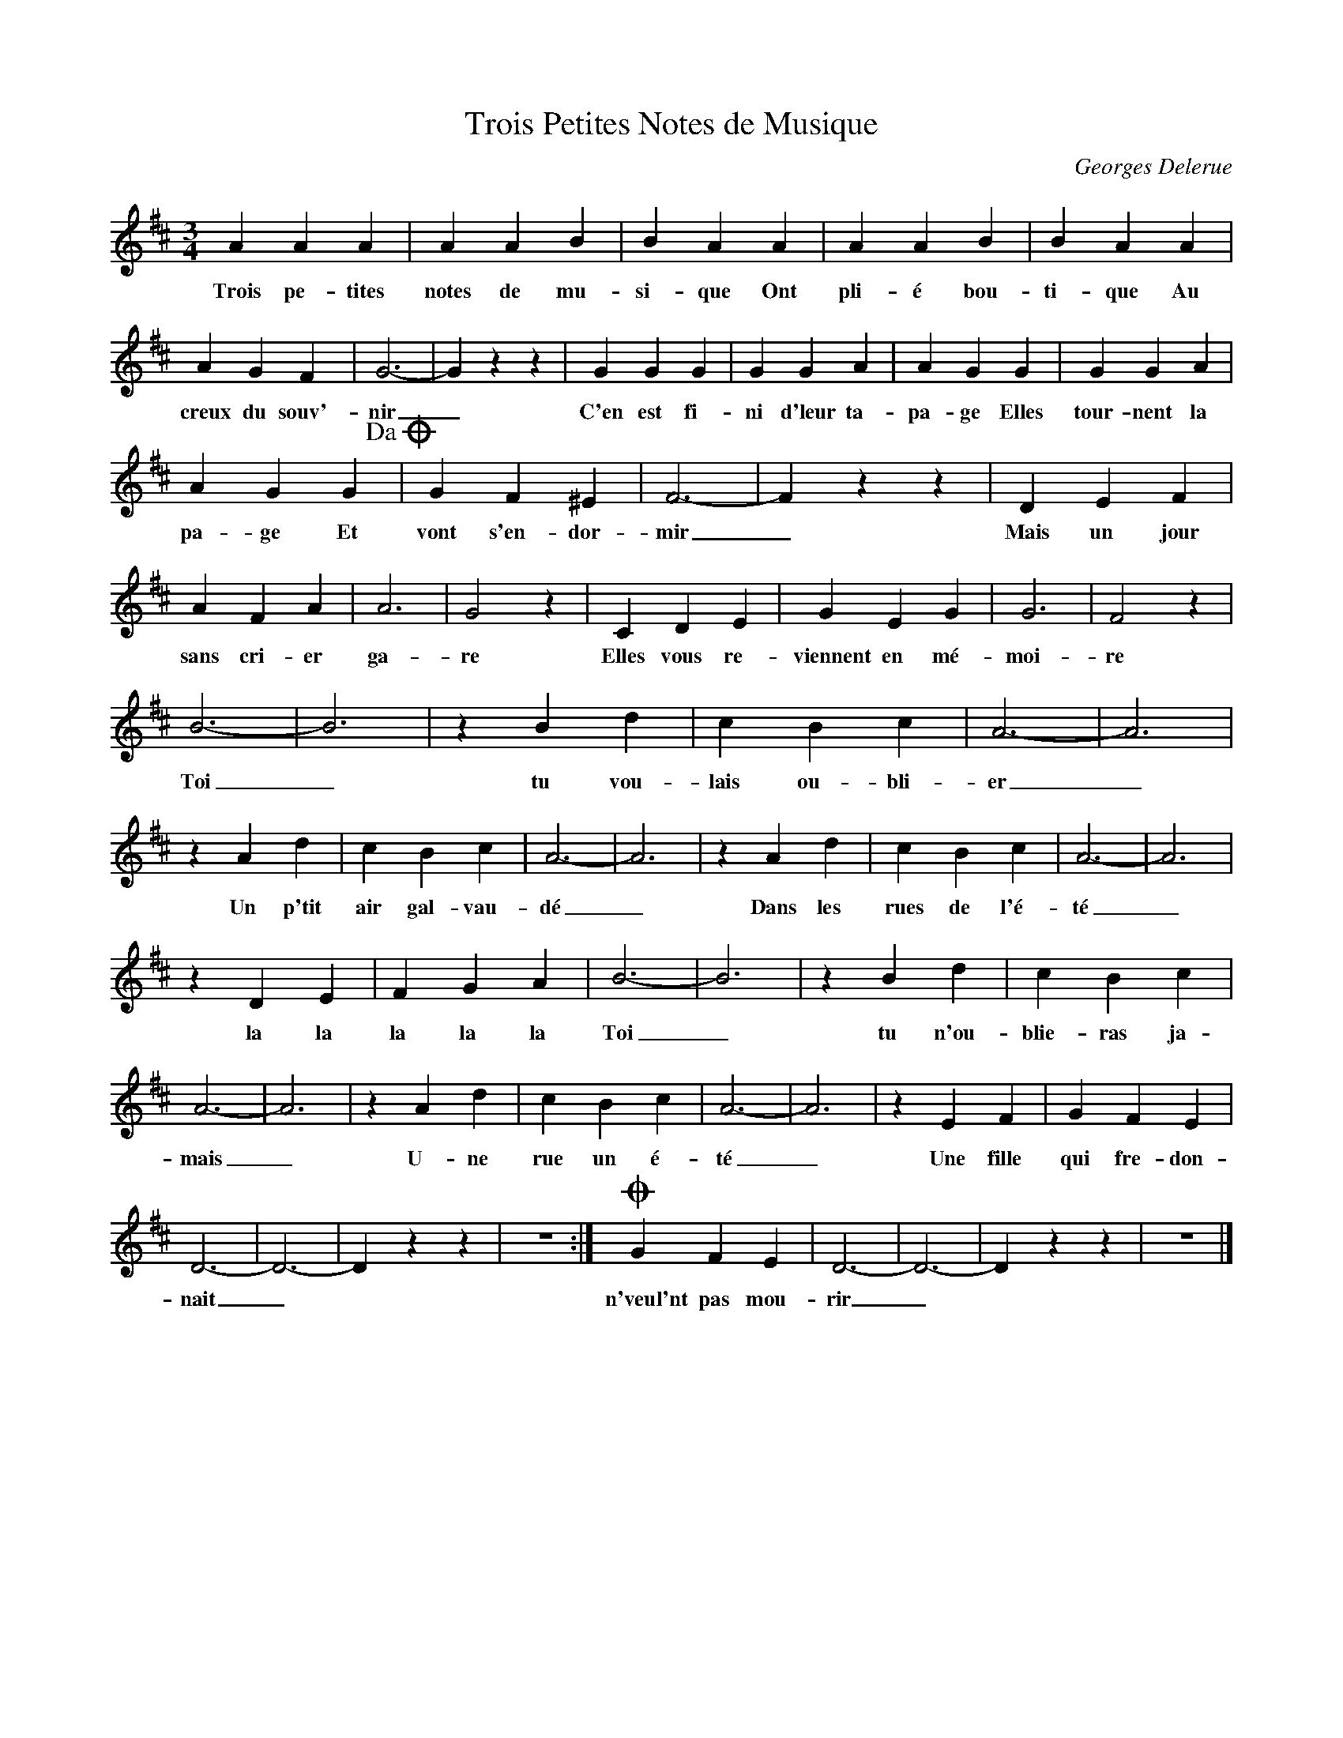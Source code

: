 X:1
T:Trois Petites Notes de Musique
C:Georges Delerue
Z:All Rights Reserved
L:1/4
M:3/4
K:D
V:1 treble 
V:1
 A A A | A A B | B A A | A A B | B A A | A G F | G3- | G z z | G G G | G G A | A G G | G G A | %12
w: Trois pe- tites|notes de mu-|si- que Ont|pli- é bou-|ti- que Au|creux du souv'-|nir|_|C'en est fi-|ni d'leur ta-|pa- ge Elles|tour- nent la|
 A G G!dacoda! | G F ^E | F3- | F z z | D E F | A F A | A3 | G2 z | C D E | G E G | G3 | F2 z | %24
w: pa- ge Et|vont s'en- dor-|mir|_|Mais un jour|sans cri- er|ga-|re|Elles vous re-|viennent en mé-|moi-|re|
 B3- | B3 | z B d | c B c | A3- | A3 | z A d | c B c | A3- | A3 | z A d | c B c | A3- | A3 | %38
w: Toi|_|tu vou-|lais ou- bli-|er|_|Un p'tit|air gal- vau-|dé|_|Dans les|rues de l'é-|té|_|
 z D E | F G A | B3- | B3 | z B d | c B c | A3- | A3 | z A d | c B c | A3- | A3 | z E F | G F E | %52
w: la la|la la la|Toi|_|tu n'ou-|blie- ras ja-|mais|_|U- ne|rue un é-|té|_|Une fille|qui fre- don-|
 D3- | D3- | D z z | z3 :|O G F E | D3- | D3- | D z z | z3 |] %61
w: nait|_|||n'veul'nt pas mou-|rir|_|||

